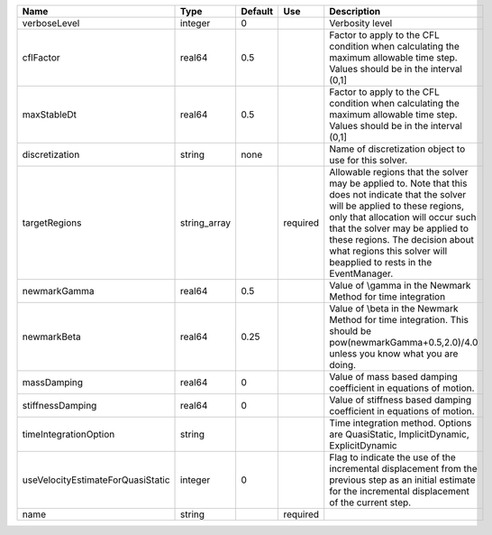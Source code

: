 

================================= ============ ======= ======== ====================================================================================================================================================================================================================================================================================================================== 
Name                              Type         Default Use      Description                                                                                                                                                                                                                                                                                                            
================================= ============ ======= ======== ====================================================================================================================================================================================================================================================================================================================== 
verboseLevel                      integer      0                Verbosity level                                                                                                                                                                                                                                                                                                        
cflFactor                         real64       0.5              Factor to apply to the CFL condition when calculating the maximum allowable time step. Values should be in the interval (0,1]                                                                                                                                                                                          
maxStableDt                       real64       0.5              Factor to apply to the CFL condition when calculating the maximum allowable time step. Values should be in the interval (0,1]                                                                                                                                                                                          
discretization                    string       none             Name of discretization object to use for this solver.                                                                                                                                                                                                                                                                  
targetRegions                     string_array         required Allowable regions that the solver may be applied to. Note that this does not indicate that the solver will be applied to these regions, only that allocation will occur such that the solver may be applied to these regions. The decision about what regions this solver will beapplied to rests in the EventManager. 
newmarkGamma                      real64       0.5              Value of \\gamma in the Newmark Method for time integration                                                                                                                                                                                                                                                            
newmarkBeta                       real64       0.25             Value of \\beta in the Newmark Method for time integration. This should be pow(newmarkGamma+0.5,2.0)/4.0 unless you know what you are doing.                                                                                                                                                                           
massDamping                       real64       0                Value of mass based damping coefficient in equations of motion.                                                                                                                                                                                                                                                        
stiffnessDamping                  real64       0                Value of stiffness based damping coefficient in equations of motion.                                                                                                                                                                                                                                                   
timeIntegrationOption             string                        Time integration method. Options are QuasiStatic, ImplicitDynamic, ExplicitDynamic                                                                                                                                                                                                                                     
useVelocityEstimateForQuasiStatic integer      0                Flag to indicate the use of the incremental displacement from the previous step as an initial estimate for the incremental displacement of the current step.                                                                                                                                                           
name                              string               required                                                                                                                                                                                                                                                                                                                        
================================= ============ ======= ======== ====================================================================================================================================================================================================================================================================================================================== 


